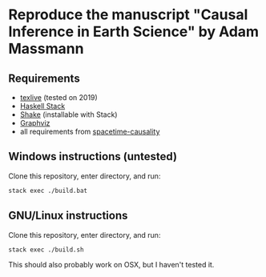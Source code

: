 * Reproduce the manuscript "Causal Inference in Earth Science" by Adam Massmann

** Requirements

   - [[https://www.tug.org/texlive/][texlive]] (tested on 2019)
   - [[https://docs.haskellstack.org/en/stable/README/][Haskell Stack]]
   - [[https://shakebuild.com/][Shake]] (installable with Stack)
   - [[https://www.graphviz.org/][Graphviz]]
   - all requirements from [[https://github.com/massma/spacetime-causality][spacetime-causality]]

** Windows instructions (untested)

   Clone this repository, enter directory, and run:

#+BEGIN_SRC bash
  stack exec ./build.bat
#+END_SRC

** GNU/Linux instructions

   Clone this repository, enter directory, and run:

#+BEGIN_SRC bash
  stack exec ./build.sh
#+END_SRC

   This should also probably work on OSX, but I haven't tested it.
